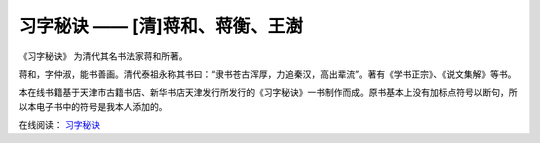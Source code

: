 习字秘诀 —— [清]蒋和、蒋衡、王澍
=======================================

《习字秘诀》 为清代其名书法家蒋和所著。

蒋和，字仲淑，能书善画。清代泰祖永称其书曰：“隶书苍古浑厚，力追秦汉，高出辈流”。著有《学书正宗》、《说文集解》等书。

本在线书籍基于天津市古籍书店、新华书店天津发行所发行的《习字秘诀》一书制作而成。原书基本上没有加标点符号以断句，所以本电子书中的符号是我本人添加的。

在线阅读： `习字秘诀 <https://the-secret-of-chinese-calligraphy.readthedocs.io/zh-cn/latest/index.html>`_